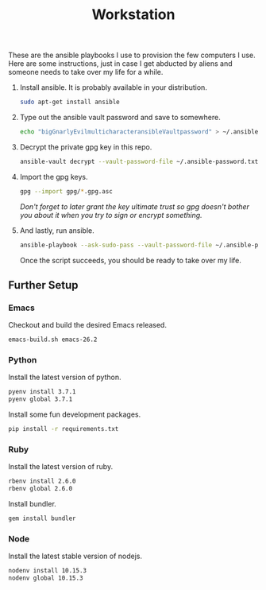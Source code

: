 #+TITLE: Workstation
#+STARTUP: showall

These are the ansible playbooks I use to provision the few computers I
use.  Here are some instructions, just in case I get abducted by
aliens and someone needs to take over my life for a while.

1. Install ansible.  It is probably available in your distribution.

   #+BEGIN_SRC sh
sudo apt-get install ansible
   #+END_SRC

2. Type out the ansible vault password and save to somewhere.

   #+BEGIN_SRC sh
echo "bigGnarlyEvilmulticharacteransibleVaultpassword" > ~/.ansible-password.txt
   #+END_SRC

3. Decrypt the private gpg key in this repo.

   #+BEGIN_SRC sh
ansible-vault decrypt --vault-password-file ~/.ansible-password.txt private.gpg.asc
   #+END_SRC

4. Import the gpg keys.

   #+BEGIN_SRC sh
gpg --import gpg/*.gpg.asc
   #+END_SRC

   /Don't forget to later grant the key ultimate trust so gpg doesn't
   bother you about it when you try to sign or encrypt something./

5. And lastly, run ansible.

   #+BEGIN_SRC sh
ansible-playbook --ask-sudo-pass --vault-password-file ~/.ansible-password -i hosts pi.yml
   #+END_SRC

   Once the script succeeds, you should be ready to take over my life.

** Further Setup

*** Emacs

Checkout and build the desired Emacs released.

#+BEGIN_SRC sh
emacs-build.sh emacs-26.2
#+END_SRC

*** Python

Install the latest version of python.

#+BEGIN_SRC sh
pyenv install 3.7.1
pyenv global 3.7.1
#+END_SRC

Install some fun development packages.

#+BEGIN_SRC sh
pip install -r requirements.txt
#+END_SRC

*** Ruby

Install the latest version of ruby.

#+BEGIN_SRC sh
rbenv install 2.6.0
rbenv global 2.6.0
#+END_SRC

Install bundler.

#+BEGIN_SRC sh
gem install bundler
#+END_SRC

*** Node

Install the latest stable version of nodejs.

#+BEGIN_SRC sh
nodenv install 10.15.3
nodenv global 10.15.3
#+END_SRC
